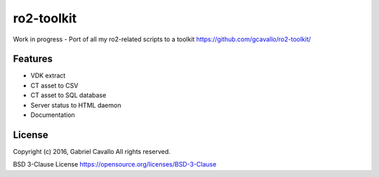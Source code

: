 ro2-toolkit
===========

Work in progress - Port of all my ro2-related scripts to a toolkit
https://github.com/gcavallo/ro2-toolkit/

Features
--------

* VDK extract
* CT asset to CSV
* CT asset to SQL database
* Server status to HTML daemon
* Documentation

License
-------

Copyright (c) 2016, Gabriel Cavallo
All rights reserved.

BSD 3-Clause License
https://opensource.org/licenses/BSD-3-Clause
